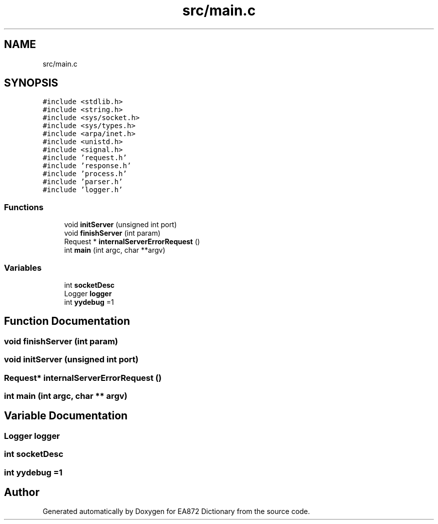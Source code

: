 .TH "src/main.c" 3 "Tue Oct 17 2017" "Version 0.2" "EA872 Dictionary" \" -*- nroff -*-
.ad l
.nh
.SH NAME
src/main.c
.SH SYNOPSIS
.br
.PP
\fC#include <stdlib\&.h>\fP
.br
\fC#include <string\&.h>\fP
.br
\fC#include <sys/socket\&.h>\fP
.br
\fC#include <sys/types\&.h>\fP
.br
\fC#include <arpa/inet\&.h>\fP
.br
\fC#include <unistd\&.h>\fP
.br
\fC#include <signal\&.h>\fP
.br
\fC#include 'request\&.h'\fP
.br
\fC#include 'response\&.h'\fP
.br
\fC#include 'process\&.h'\fP
.br
\fC#include 'parser\&.h'\fP
.br
\fC#include 'logger\&.h'\fP
.br

.SS "Functions"

.in +1c
.ti -1c
.RI "void \fBinitServer\fP (unsigned int port)"
.br
.ti -1c
.RI "void \fBfinishServer\fP (int param)"
.br
.ti -1c
.RI "Request * \fBinternalServerErrorRequest\fP ()"
.br
.ti -1c
.RI "int \fBmain\fP (int argc, char **argv)"
.br
.in -1c
.SS "Variables"

.in +1c
.ti -1c
.RI "int \fBsocketDesc\fP"
.br
.ti -1c
.RI "Logger \fBlogger\fP"
.br
.ti -1c
.RI "int \fByydebug\fP =1"
.br
.in -1c
.SH "Function Documentation"
.PP 
.SS "void finishServer (int param)"

.SS "void initServer (unsigned int port)"

.SS "Request* internalServerErrorRequest ()"

.SS "int main (int argc, char ** argv)"

.SH "Variable Documentation"
.PP 
.SS "Logger logger"

.SS "int socketDesc"

.SS "int yydebug =1"

.SH "Author"
.PP 
Generated automatically by Doxygen for EA872 Dictionary from the source code\&.
